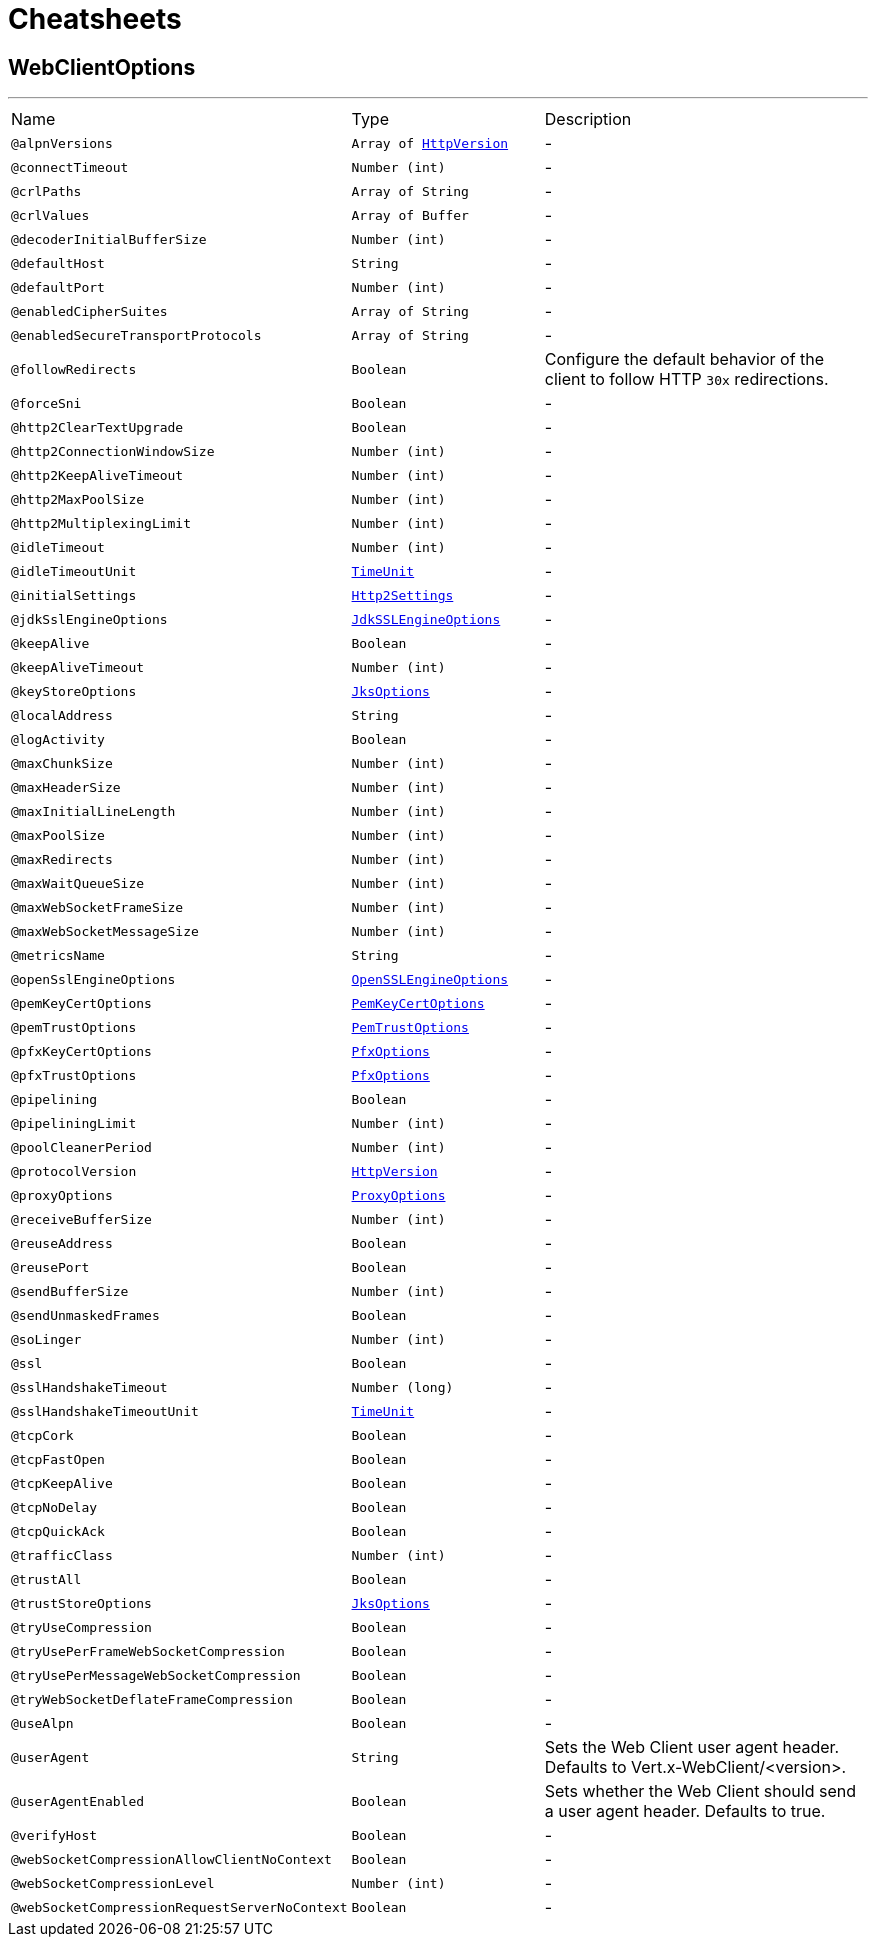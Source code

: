 = Cheatsheets

[[WebClientOptions]]
== WebClientOptions

++++
++++
'''

[cols=">25%,25%,50%"]
[frame="topbot"]
|===
^|Name | Type ^| Description
|[[alpnVersions]]`@alpnVersions`|`Array of link:enums.html#HttpVersion[HttpVersion]`|-
|[[connectTimeout]]`@connectTimeout`|`Number (int)`|-
|[[crlPaths]]`@crlPaths`|`Array of String`|-
|[[crlValues]]`@crlValues`|`Array of Buffer`|-
|[[decoderInitialBufferSize]]`@decoderInitialBufferSize`|`Number (int)`|-
|[[defaultHost]]`@defaultHost`|`String`|-
|[[defaultPort]]`@defaultPort`|`Number (int)`|-
|[[enabledCipherSuites]]`@enabledCipherSuites`|`Array of String`|-
|[[enabledSecureTransportProtocols]]`@enabledSecureTransportProtocols`|`Array of String`|-
|[[followRedirects]]`@followRedirects`|`Boolean`|+++
Configure the default behavior of the client to follow HTTP <code>30x</code> redirections.
+++
|[[forceSni]]`@forceSni`|`Boolean`|-
|[[http2ClearTextUpgrade]]`@http2ClearTextUpgrade`|`Boolean`|-
|[[http2ConnectionWindowSize]]`@http2ConnectionWindowSize`|`Number (int)`|-
|[[http2KeepAliveTimeout]]`@http2KeepAliveTimeout`|`Number (int)`|-
|[[http2MaxPoolSize]]`@http2MaxPoolSize`|`Number (int)`|-
|[[http2MultiplexingLimit]]`@http2MultiplexingLimit`|`Number (int)`|-
|[[idleTimeout]]`@idleTimeout`|`Number (int)`|-
|[[idleTimeoutUnit]]`@idleTimeoutUnit`|`link:enums.html#TimeUnit[TimeUnit]`|-
|[[initialSettings]]`@initialSettings`|`link:dataobjects.html#Http2Settings[Http2Settings]`|-
|[[jdkSslEngineOptions]]`@jdkSslEngineOptions`|`link:dataobjects.html#JdkSSLEngineOptions[JdkSSLEngineOptions]`|-
|[[keepAlive]]`@keepAlive`|`Boolean`|-
|[[keepAliveTimeout]]`@keepAliveTimeout`|`Number (int)`|-
|[[keyStoreOptions]]`@keyStoreOptions`|`link:dataobjects.html#JksOptions[JksOptions]`|-
|[[localAddress]]`@localAddress`|`String`|-
|[[logActivity]]`@logActivity`|`Boolean`|-
|[[maxChunkSize]]`@maxChunkSize`|`Number (int)`|-
|[[maxHeaderSize]]`@maxHeaderSize`|`Number (int)`|-
|[[maxInitialLineLength]]`@maxInitialLineLength`|`Number (int)`|-
|[[maxPoolSize]]`@maxPoolSize`|`Number (int)`|-
|[[maxRedirects]]`@maxRedirects`|`Number (int)`|-
|[[maxWaitQueueSize]]`@maxWaitQueueSize`|`Number (int)`|-
|[[maxWebSocketFrameSize]]`@maxWebSocketFrameSize`|`Number (int)`|-
|[[maxWebSocketMessageSize]]`@maxWebSocketMessageSize`|`Number (int)`|-
|[[metricsName]]`@metricsName`|`String`|-
|[[openSslEngineOptions]]`@openSslEngineOptions`|`link:dataobjects.html#OpenSSLEngineOptions[OpenSSLEngineOptions]`|-
|[[pemKeyCertOptions]]`@pemKeyCertOptions`|`link:dataobjects.html#PemKeyCertOptions[PemKeyCertOptions]`|-
|[[pemTrustOptions]]`@pemTrustOptions`|`link:dataobjects.html#PemTrustOptions[PemTrustOptions]`|-
|[[pfxKeyCertOptions]]`@pfxKeyCertOptions`|`link:dataobjects.html#PfxOptions[PfxOptions]`|-
|[[pfxTrustOptions]]`@pfxTrustOptions`|`link:dataobjects.html#PfxOptions[PfxOptions]`|-
|[[pipelining]]`@pipelining`|`Boolean`|-
|[[pipeliningLimit]]`@pipeliningLimit`|`Number (int)`|-
|[[poolCleanerPeriod]]`@poolCleanerPeriod`|`Number (int)`|-
|[[protocolVersion]]`@protocolVersion`|`link:enums.html#HttpVersion[HttpVersion]`|-
|[[proxyOptions]]`@proxyOptions`|`link:dataobjects.html#ProxyOptions[ProxyOptions]`|-
|[[receiveBufferSize]]`@receiveBufferSize`|`Number (int)`|-
|[[reuseAddress]]`@reuseAddress`|`Boolean`|-
|[[reusePort]]`@reusePort`|`Boolean`|-
|[[sendBufferSize]]`@sendBufferSize`|`Number (int)`|-
|[[sendUnmaskedFrames]]`@sendUnmaskedFrames`|`Boolean`|-
|[[soLinger]]`@soLinger`|`Number (int)`|-
|[[ssl]]`@ssl`|`Boolean`|-
|[[sslHandshakeTimeout]]`@sslHandshakeTimeout`|`Number (long)`|-
|[[sslHandshakeTimeoutUnit]]`@sslHandshakeTimeoutUnit`|`link:enums.html#TimeUnit[TimeUnit]`|-
|[[tcpCork]]`@tcpCork`|`Boolean`|-
|[[tcpFastOpen]]`@tcpFastOpen`|`Boolean`|-
|[[tcpKeepAlive]]`@tcpKeepAlive`|`Boolean`|-
|[[tcpNoDelay]]`@tcpNoDelay`|`Boolean`|-
|[[tcpQuickAck]]`@tcpQuickAck`|`Boolean`|-
|[[trafficClass]]`@trafficClass`|`Number (int)`|-
|[[trustAll]]`@trustAll`|`Boolean`|-
|[[trustStoreOptions]]`@trustStoreOptions`|`link:dataobjects.html#JksOptions[JksOptions]`|-
|[[tryUseCompression]]`@tryUseCompression`|`Boolean`|-
|[[tryUsePerFrameWebSocketCompression]]`@tryUsePerFrameWebSocketCompression`|`Boolean`|-
|[[tryUsePerMessageWebSocketCompression]]`@tryUsePerMessageWebSocketCompression`|`Boolean`|-
|[[tryWebSocketDeflateFrameCompression]]`@tryWebSocketDeflateFrameCompression`|`Boolean`|-
|[[useAlpn]]`@useAlpn`|`Boolean`|-
|[[userAgent]]`@userAgent`|`String`|+++
Sets the Web Client user agent header. Defaults to Vert.x-WebClient/&lt;version&gt;.
+++
|[[userAgentEnabled]]`@userAgentEnabled`|`Boolean`|+++
Sets whether the Web Client should send a user agent header. Defaults to true.
+++
|[[verifyHost]]`@verifyHost`|`Boolean`|-
|[[webSocketCompressionAllowClientNoContext]]`@webSocketCompressionAllowClientNoContext`|`Boolean`|-
|[[webSocketCompressionLevel]]`@webSocketCompressionLevel`|`Number (int)`|-
|[[webSocketCompressionRequestServerNoContext]]`@webSocketCompressionRequestServerNoContext`|`Boolean`|-
|===